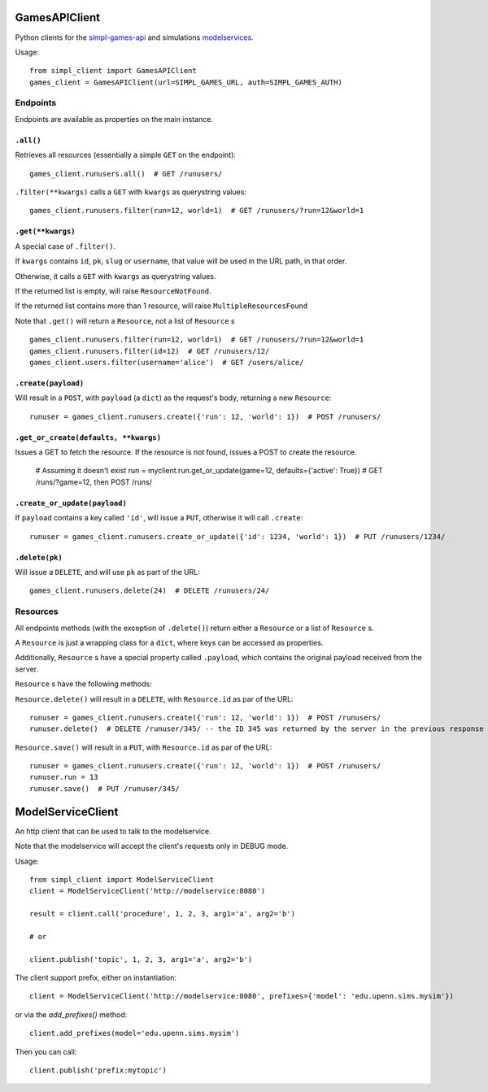GamesAPIClient
==============

Python clients for the simpl-games-api_ and simulations modelservices_.

.. _simpl-games-api: https://gitlab.com/lldev-team/simpl-games-api
.. _modelservices: https://gitlab.com/lldev-team/simpl-modelservice

Usage::

    from simpl_client import GamesAPIClient
    games_client = GamesAPIClient(url=SIMPL_GAMES_URL, auth=SIMPL_GAMES_AUTH)

Endpoints
---------

Endpoints are available as properties on the main instance.

``.all()``
~~~~~~~~~~

Retrieves all resources (essentially a simple ``GET`` on the endpoint)::

    games_client.runusers.all()  # GET /runusers/

``.filter(**kwargs)`` calls a ``GET`` with ``kwargs`` as querystring values::

    games_client.runusers.filter(run=12, world=1)  # GET /runusers/?run=12&world=1

``.get(**kwargs)``
~~~~~~~~~~~~~~~~~~

A special case of ``.filter()``.

If ``kwargs`` contains ``id``, ``pk``, ``slug`` or ``username``, that value will
be used in the URL path, in that order.

Otherwise, it calls a ``GET`` with ``kwargs`` as querystring values.

If the returned list is empty, will raise ``ResourceNotFound``.

If the returned list contains more than 1 resource, will raise ``MultipleResourcesFound``

Note that ``.get()`` will return a ``Resource``, not a list of ``Resource`` s

::

    games_client.runusers.filter(run=12, world=1)  # GET /runusers/?run=12&world=1
    games_client.runusers.filter(id=12)  # GET /runusers/12/
    games_client.users.filter(username='alice')  # GET /users/alice/

``.create(payload)``
~~~~~~~~~~~~~~~~~~~~

Will result in a ``POST``, with ``payload`` (a ``dict``) as the request's body,
returning a new ``Resource``::

    runuser = games_client.runusers.create({'run': 12, 'world': 1})  # POST /runusers/

``.get_or_create(defaults, **kwargs)``
~~~~~~~~~~~~~~~~~~~~~~~~~~~~~~~~~~~~~~

Issues a GET to fetch the resource. If the resource is not found, issues a POST
to create the resource.

    # Assuming it doesn't exist
    run = myclient.run.get_or_update(game=12, defaults={'active': True})  # GET /runs/?game=12, then POST /runs/


``.create_or_update(payload)``
~~~~~~~~~~~~~~~~~~~~~~~~~~~~~~

If ``payload`` contains a key called ``'id'``, will issue a ``PUT``, otherwise
it will call ``.create``::

    runuser = games_client.runusers.create_or_update({'id': 1234, 'world': 1})  # PUT /runusers/1234/


``.delete(pk)``
~~~~~~~~~~~~~~~

Will issue a ``DELETE``, and will use ``pk`` as part of the URL::

    games_client.runusers.delete(24)  # DELETE /runusers/24/

Resources
---------

All endpoints methods (with the exception of ``.delete()``) return either a
``Resource`` or a list of ``Resource`` s.

A ``Resource`` is just a wrapping class for a ``dict``, where keys can be accessed
as properties.

Additionally, ``Resource`` s have a special property called ``.payload``, which
contains the original payload received from the server.

``Resource`` s have the following methods:

``Resource.delete()`` will result in a ``DELETE``, with ``Resource.id`` as
par of the URL::

    runuser = games_client.runusers.create({'run': 12, 'world': 1})  # POST /runusers/
    runuser.delete()  # DELETE /runuser/345/ -- the ID 345 was returned by the server in the previous response

``Resource.save()`` will result in a ``PUT``, with ``Resource.id`` as
par of the URL::

    runuser = games_client.runusers.create({'run': 12, 'world': 1})  # POST /runusers/
    runuser.run = 13
    runuser.save()  # PUT /runuser/345/

ModelServiceClient
==================

An http client that can be used to talk to the modelservice.

Note that the modelservice will accept the client's requests only in DEBUG
mode.

Usage::

    from simpl_client import ModelServiceClient
    client = ModelServiceClient('http://modelservice:8080')

    result = client.call('procedure', 1, 2, 3, arg1='a', arg2='b')

    # or

    client.publish('topic', 1, 2, 3, arg1='a', arg2='b')

The client support prefix, either on instantiation::

    client = ModelServiceClient('http://modelservice:8080', prefixes={'model': 'edu.upenn.sims.mysim'})

or via the `add_prefixes()` method::

    client.add_prefixes(model='edu.upenn.sims.mysim')

Then you can call::

    client.publish('prefix:mytopic')

